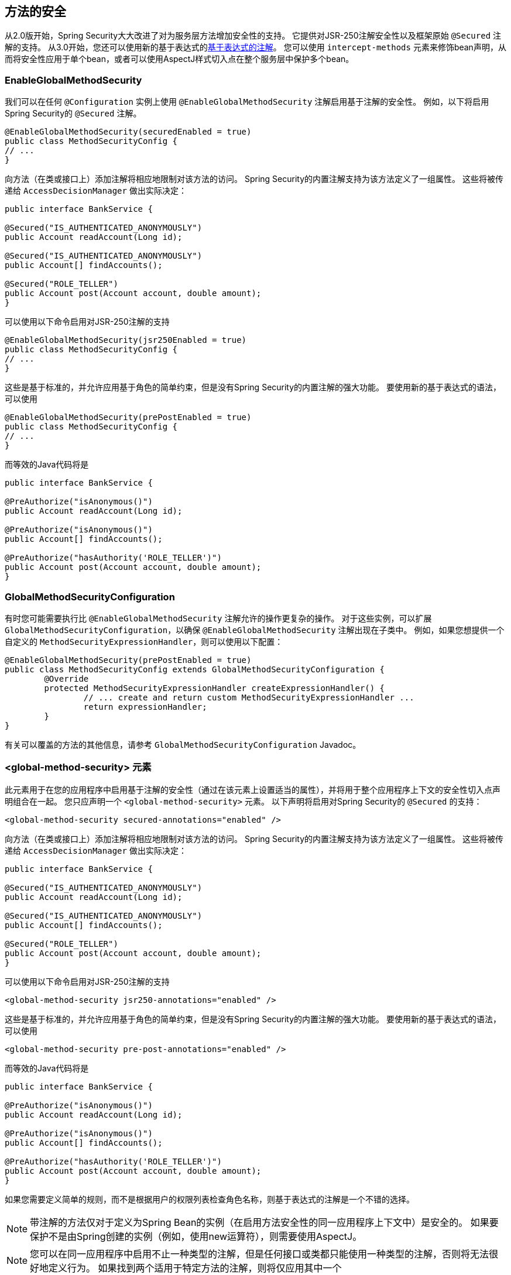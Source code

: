 [[jc-method]]
== 方法的安全

从2.0版开始，Spring Security大大改进了对为服务层方法增加安全性的支持。
它提供对JSR-250注解安全性以及框架原始 `@Secured` 注解的支持。 从3.0开始，您还可以使用新的基于表达式的<<el-access,基于表达式的注解>>。 您可以使用 `intercept-methods` 元素来修饰bean声明，从而将安全性应用于单个bean，或者可以使用AspectJ样式切入点在整个服务层中保护多个bean。

=== EnableGlobalMethodSecurity

我们可以在任何 `@Configuration` 实例上使用 `@EnableGlobalMethodSecurity` 注解启用基于注解的安全性。 例如，以下将启用Spring Security的 `@Secured` 注解。

[source,java]
----
@EnableGlobalMethodSecurity(securedEnabled = true)
public class MethodSecurityConfig {
// ...
}
----

向方法（在类或接口上）添加注解将相应地限制对该方法的访问。 Spring Security的内置注解支持为该方法定义了一组属性。 这些将被传递给 `AccessDecisionManager` 做出实际决定：

[source,java]
----
public interface BankService {

@Secured("IS_AUTHENTICATED_ANONYMOUSLY")
public Account readAccount(Long id);

@Secured("IS_AUTHENTICATED_ANONYMOUSLY")
public Account[] findAccounts();

@Secured("ROLE_TELLER")
public Account post(Account account, double amount);
}
----

可以使用以下命令启用对JSR-250注解的支持

[source,java]
----
@EnableGlobalMethodSecurity(jsr250Enabled = true)
public class MethodSecurityConfig {
// ...
}
----

这些是基于标准的，并允许应用基于角色的简单约束，但是没有Spring Security的内置注解的强大功能。
要使用新的基于表达式的语法，可以使用

[source,java]
----
@EnableGlobalMethodSecurity(prePostEnabled = true)
public class MethodSecurityConfig {
// ...
}
----

而等效的Java代码将是

[source,java]
----
public interface BankService {

@PreAuthorize("isAnonymous()")
public Account readAccount(Long id);

@PreAuthorize("isAnonymous()")
public Account[] findAccounts();

@PreAuthorize("hasAuthority('ROLE_TELLER')")
public Account post(Account account, double amount);
}
----

=== GlobalMethodSecurityConfiguration

有时您可能需要执行比 `@EnableGlobalMethodSecurity` 注解允许的操作更复杂的操作。 对于这些实例，可以扩展 `GlobalMethodSecurityConfiguration`，以确保 `@EnableGlobalMethodSecurity` 注解出现在子类中。
例如，如果您想提供一个自定义的 `MethodSecurityExpressionHandler`，则可以使用以下配置：

[source,java]
----
@EnableGlobalMethodSecurity(prePostEnabled = true)
public class MethodSecurityConfig extends GlobalMethodSecurityConfiguration {
	@Override
	protected MethodSecurityExpressionHandler createExpressionHandler() {
		// ... create and return custom MethodSecurityExpressionHandler ...
		return expressionHandler;
	}
}
----

有关可以覆盖的方法的其他信息，请参考 `GlobalMethodSecurityConfiguration` Javadoc。

[[ns-global-method]]
=== <global-method-security> 元素
此元素用于在您的应用程序中启用基于注解的安全性（通过在该元素上设置适当的属性），并将用于整个应用程序上下文的安全性切入点声明组合在一起。 您只应声明一个 `<global-method-security>` 元素。 以下声明将启用对Spring Security的 `@Secured` 的支持：

[source,xml]
----
<global-method-security secured-annotations="enabled" />
----

向方法（在类或接口上）添加注解将相应地限制对该方法的访问。 Spring Security的内置注解支持为该方法定义了一组属性。 这些将被传递给 `AccessDecisionManager` 做出实际决定：

[source,java]
----
public interface BankService {

@Secured("IS_AUTHENTICATED_ANONYMOUSLY")
public Account readAccount(Long id);

@Secured("IS_AUTHENTICATED_ANONYMOUSLY")
public Account[] findAccounts();

@Secured("ROLE_TELLER")
public Account post(Account account, double amount);
}
----

可以使用以下命令启用对JSR-250注解的支持

[source,xml]
----
<global-method-security jsr250-annotations="enabled" />
----

这些是基于标准的，并允许应用基于角色的简单约束，但是没有Spring Security的内置注解的强大功能。 要使用新的基于表达式的语法，可以使用

[source,xml]
----
<global-method-security pre-post-annotations="enabled" />
----

而等效的Java代码将是

[source,java]
----
public interface BankService {

@PreAuthorize("isAnonymous()")
public Account readAccount(Long id);

@PreAuthorize("isAnonymous()")
public Account[] findAccounts();

@PreAuthorize("hasAuthority('ROLE_TELLER')")
public Account post(Account account, double amount);
}
----

如果您需要定义简单的规则，而不是根据用户的权限列表检查角色名称，则基于表达式的注解是一个不错的选择。

[NOTE]
====
带注解的方法仅对于定义为Spring Bean的实例（在启用方法安全性的同一应用程序上下文中）是安全的。 如果要保护不是由Spring创建的实例（例如，使用new运算符），则需要使用AspectJ。
====

[NOTE]
====
您可以在同一应用程序中启用不止一种类型的注解，但是任何接口或类都只能使用一种类型的注解，否则将无法很好地定义行为。 如果找到两个适用于特定方法的注解，则将仅应用其中一个
====

[[ns-protect-pointcut]]
=== 使用  protect-pointcut 添加安全的切点

`protect-pointcut` 的使用特别强大，因为它允许您仅通过简单的声明就可以将安全性应用于许多bean。 考虑以下示例：

[source,xml]
----
<global-method-security>
<protect-pointcut expression="execution(* com.mycompany.*Service.*(..))"
	access="ROLE_USER"/>
</global-method-security>
----

这将保护在应用程序上下文中声明的bean（其类位于 `com.mycompany` 包中且其类名以 "Service" 结尾）上的所有方法。 只有具有 `ROLE_USER` 角色的用户才能调用这些方法。 与URL匹配一样，最具体的匹配项必须在切入点列表中排在第一位，因为将使用第一个匹配表达式。 安全注解优先于切入点。
